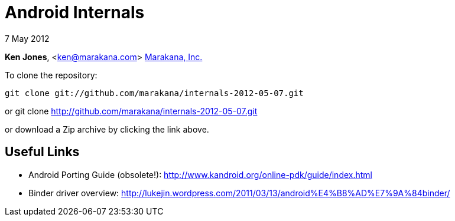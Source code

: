 = Android Internals

7 May 2012

*Ken Jones*, <ken@marakana.com>
http://marakana.com[Marakana, Inc.]

To clone the repository:

	git clone git://github.com/marakana/internals-2012-05-07.git

or
	git clone http://github.com/marakana/internals-2012-05-07.git

or download a Zip archive by clicking the link above.

== Useful Links

* Android Porting Guide (obsolete!): http://www.kandroid.org/online-pdk/guide/index.html

* Binder driver overview: http://lukejin.wordpress.com/2011/03/13/android%E4%B8%AD%E7%9A%84binder/

